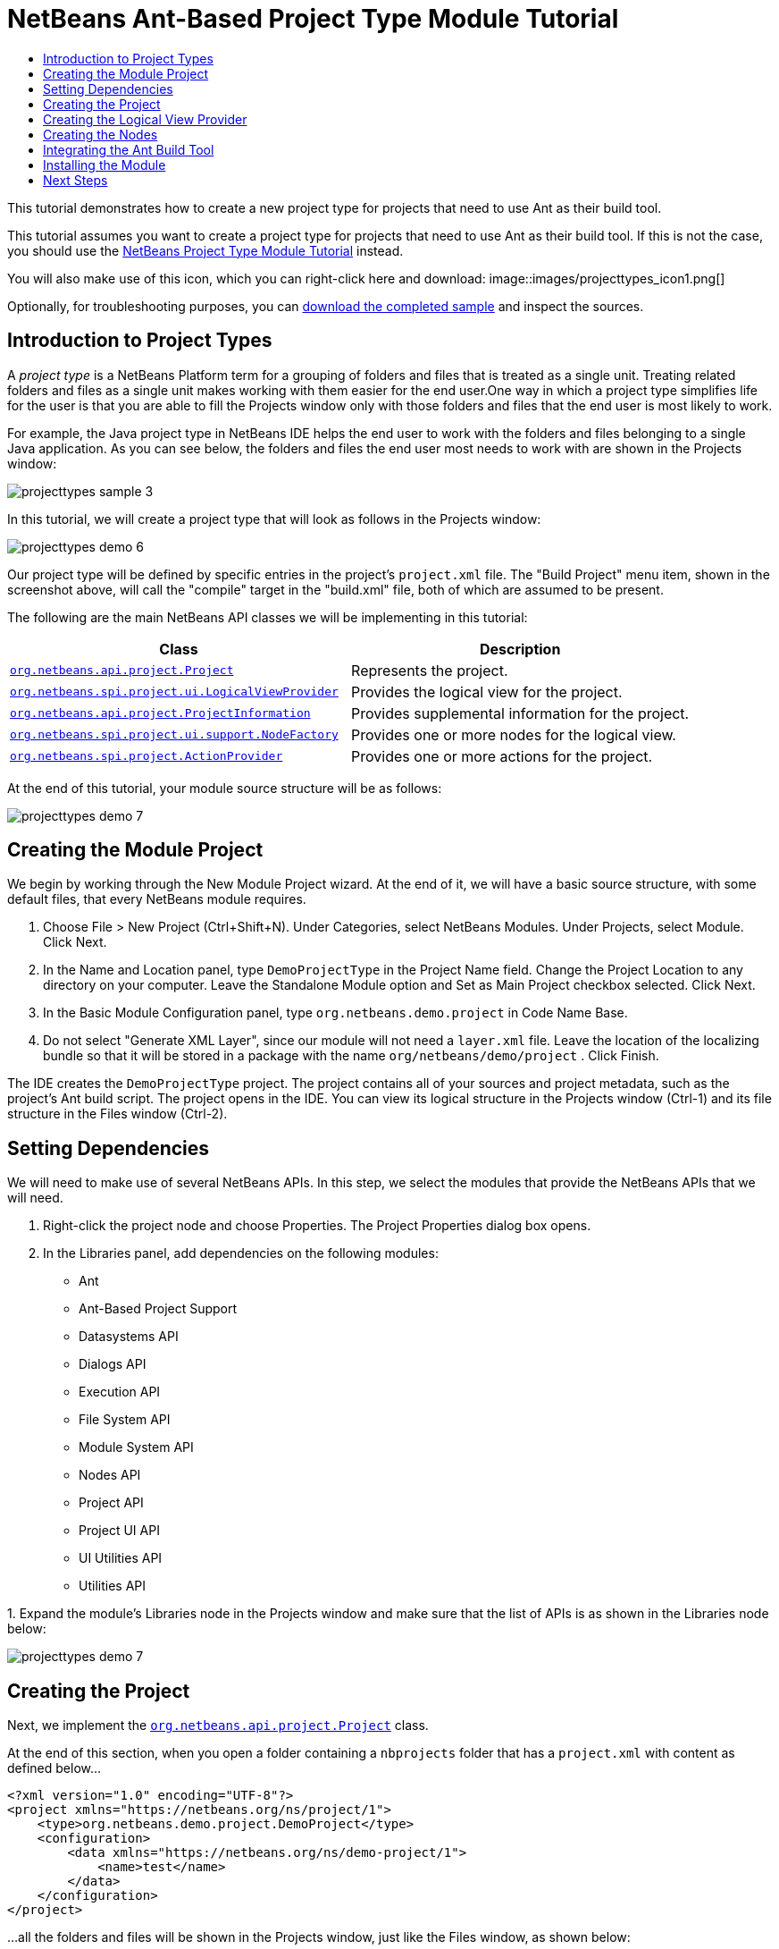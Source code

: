 // 
//     Licensed to the Apache Software Foundation (ASF) under one
//     or more contributor license agreements.  See the NOTICE file
//     distributed with this work for additional information
//     regarding copyright ownership.  The ASF licenses this file
//     to you under the Apache License, Version 2.0 (the
//     "License"); you may not use this file except in compliance
//     with the License.  You may obtain a copy of the License at
// 
//       http://www.apache.org/licenses/LICENSE-2.0
// 
//     Unless required by applicable law or agreed to in writing,
//     software distributed under the License is distributed on an
//     "AS IS" BASIS, WITHOUT WARRANTIES OR CONDITIONS OF ANY
//     KIND, either express or implied.  See the License for the
//     specific language governing permissions and limitations
//     under the License.
//

= NetBeans Ant-Based Project Type Module Tutorial
:jbake-type: platform_tutorial
:jbake-tags: tutorials 
:jbake-status: published
:syntax: true
:source-highlighter: pygments
:toc: left
:toc-title:
:icons: font
:experimental:
:description: NetBeans Ant-Based Project Type Module Tutorial - Apache NetBeans
:keywords: Apache NetBeans Platform, Platform Tutorials, NetBeans Ant-Based Project Type Module Tutorial

This tutorial demonstrates how to create a new project type for projects that need to use Ant as their build tool.

This tutorial assumes you want to create a project type for projects that need to use Ant as their build tool. If this is not the case, you should use the  link:https://netbeans.apache.org/tutorials/nbm-projecttype.html[NetBeans Project Type Module Tutorial] instead.







You will also make use of this icon, which you can right-click here and download: 
image::images/projecttypes_icon1.png[]

Optionally, for troubleshooting purposes, you can  link:http://kenai.com/projects/nb-antprojectsample[download the completed sample] and inspect the sources.


== Introduction to Project Types

A _project type_ is a NetBeans Platform term for a grouping of folders and files that is treated as a single unit. Treating related folders and files as a single unit makes working with them easier for the end user.One way in which a project type simplifies life for the user is that you are able to fill the Projects window only with those folders and files that the end user is most likely to work.

For example, the Java project type in NetBeans IDE helps the end user to work with the folders and files belonging to a single Java application. As you can see below, the folders and files the end user most needs to work with are shown in the Projects window:


image::images/projecttypes_sample-3.png[]

In this tutorial, we will create a project type that will look as follows in the Projects window:


image::images/projecttypes_demo-6.png[]

Our project type will be defined by specific entries in the project's  ``project.xml``  file. The "Build Project" menu item, shown in the screenshot above, will call the "compile" target in the "build.xml" file, both of which are assumed to be present.

The following are the main NetBeans API classes we will be implementing in this tutorial:

|===
|Class |Description 

| `` link:http://bits.netbeans.org/dev/javadoc/org-netbeans-modules-projectapi/org/netbeans/api/project/Project.html[org.netbeans.api.project.Project]``  |Represents the project. 

| `` link:http://bits.netbeans.org/dev/javadoc/org-netbeans-modules-projectuiapi/org/netbeans/spi/project/ui/LogicalViewProvider.html[org.netbeans.spi.project.ui.LogicalViewProvider]``  |Provides the logical view for the project. 

| `` link:http://bits.netbeans.org/dev/javadoc/org-netbeans-modules-projectapi/org/netbeans/api/project/ProjectInformation.html[org.netbeans.api.project.ProjectInformation]``  |Provides supplemental information for the project. 

| `` link:http://bits.netbeans.org/dev/javadoc/org-netbeans-modules-projectuiapi/org/netbeans/spi/project/ui/support/NodeFactory.html[org.netbeans.spi.project.ui.support.NodeFactory]``  |Provides one or more nodes for the logical view. 

| `` link:http://bits.netbeans.org/dev/javadoc/org-netbeans-modules-projectapi/org/netbeans/spi/project/ActionProvider.html[org.netbeans.spi.project.ActionProvider]``  |Provides one or more actions for the project. 
|===

At the end of this tutorial, your module source structure will be as follows:


image::images/projecttypes_demo-7.png[]


== Creating the Module Project

We begin by working through the New Module Project wizard. At the end of it, we will have a basic source structure, with some default files, that every NetBeans module requires.


[start=1]
1. Choose File > New Project (Ctrl+Shift+N). Under Categories, select NetBeans Modules. Under Projects, select Module. Click Next.

[start=2]
1. In the Name and Location panel, type  ``DemoProjectType``  in the Project Name field. Change the Project Location to any directory on your computer. Leave the Standalone Module option and Set as Main Project checkbox selected. Click Next.

[start=3]
1. In the Basic Module Configuration panel, type  ``org.netbeans.demo.project``  in Code Name Base.

[start=4]
1. Do not select "Generate XML Layer", since our module will not need a  ``layer.xml``  file. Leave the location of the localizing bundle so that it will be stored in a package with the name  ``org/netbeans/demo/project`` . Click Finish.

The IDE creates the  ``DemoProjectType``  project. The project contains all of your sources and project metadata, such as the project's Ant build script. The project opens in the IDE. You can view its logical structure in the Projects window (Ctrl-1) and its file structure in the Files window (Ctrl-2).


== Setting Dependencies

We will need to make use of several NetBeans APIs. In this step, we select the modules that provide the NetBeans APIs that we will need.


[start=1]
1. Right-click the project node and choose Properties. The Project Properties dialog box opens.

[start=2]
1. In the Libraries panel, add dependencies on the following modules:

* Ant
* Ant-Based Project Support
* Datasystems API
* Dialogs API
* Execution API
* File System API
* Module System API
* Nodes API
* Project API
* Project UI API
* UI Utilities API
* Utilities API

[start=3]
1. 
Expand the module's Libraries node in the Projects window and make sure that the list of APIs is as shown in the Libraries node below:


image::images/projecttypes_demo-7.png[]


== Creating the Project

Next, we implement the  `` link:http://bits.netbeans.org/dev/javadoc/org-netbeans-modules-projectapi/org/netbeans/api/project/Project.html[org.netbeans.api.project.Project]``  class.

At the end of this section, when you open a folder containing a  ``nbprojects``  folder that has a  ``project.xml``  with content as defined below...


[source,xml]
----

<?xml version="1.0" encoding="UTF-8"?>
<project xmlns="https://netbeans.org/ns/project/1">
    <type>org.netbeans.demo.project.DemoProject</type>
    <configuration>
        <data xmlns="https://netbeans.org/ns/demo-project/1">
            <name>test</name>
        </data>
    </configuration>
</project>
----

...all the folders and files will be shown in the Projects window, just like the Files window, as shown below:


image::images/projecttypes_demo-1.png[]

In subsequent sections, we'll filter the display in the Projects window. For now, we'll simply show everything the project provides.

Do the following:


[start=1]
1. Create a Java class called  ``DemoProject`` .


[start=2]
1. Change the default code to the following. Notice that we begin with an annotation that registers the project as applying to projects that have a  ``project.xml``  as defined above.


[source,java]
----

@AntBasedProjectRegistration(type = "org.netbeans.demo.project.DemoProject",
iconResource = "org/netbeans/demo/project/icon1.png",
sharedName = "data",
sharedNamespace = "https://netbeans.org/ns/demo-project/1",
privateName = "project-private",
privateNamespace = "https://netbeans.org/ns/demo-project-private/1")
public class DemoProject implements  link:http://bits.netbeans.org/dev/javadoc/org-netbeans-modules-projectapi/org/netbeans/api/project/Project.html[Project] {

    final AntProjectHelper helper;

    public DemoProject(AntProjectHelper helper) {
        this.helper = helper;
    }

    @Override
    public Lookup getLookup() {
        return Lookups.fixed(new Object[]{
                    new Info()
                });
    }

    @Override
    public FileObject getProjectDirectory() {
        return helper.getProjectDirectory();
    }

    private final class Info implements  link:http://bits.netbeans.org/dev/javadoc/org-netbeans-modules-projectapi/org/netbeans/api/project/ProjectInformation.html[ProjectInformation] {

        @Override
        public String getName() {
            return helper.getProjectDirectory().getName();
        }

        public String getDisplayName() {
            return getName();
        }

        @Override
        public Icon getIcon() {
            return new ImageIcon(ImageUtilities.loadImage(
                    "org/netbeans/demo/project/icon1.png"));
        }

        @Override
        public void addPropertyChangeListener(PropertyChangeListener pcl) {
        }

        @Override
        public void removePropertyChangeListener(PropertyChangeListener pcl) {
        }

        @Override
        public Project getProject() {
            return DemoProject.this;
        }
    }

}

----


== Creating the Logical View Provider

Next, we implement the  `` link:http://bits.netbeans.org/dev/javadoc/org-netbeans-modules-projectuiapi/org/netbeans/spi/project/ui/LogicalViewProvider.html[org.netbeans.spi.project.ui.LogicalViewProvider]``  class.

Once we have implemented the  ``LogicalViewProvider`` , we'll have filtered out everything from the Projects window, other than the project node.


image::images/projecttypes_demo-2.png[]

Once we have achieved the above, we'll begin registering nodes in the project's lookup. In doing so, we'll let the project display nodes that supplement the project node in the Projects window.

Do the following:


[start=1]
1. Create a Java class called  ``DemoProjectLogicalView`` .


[start=2]
1. Change the default code to the following:


[source,java]
----

class DemoProjectLogicalView implements  link:http://bits.netbeans.org/dev/javadoc/org-netbeans-modules-projectuiapi/org/netbeans/spi/project/ui/LogicalViewProvider.html[LogicalViewProvider] {

    private final DemoProject project;

    public DemoProjectLogicalView(DemoProject project) {
        this.project = project;
    }

    @Override
    public org.openide.nodes.Node createLogicalView() {
        return new RootNode(project);
    }

    private static final class RootNode extends AbstractNode {

        public static final String DEMO_PROJECT_ICON_PATH =
                "org/netbeans/demo/project/icon1.png";
        public static final String REGISTERED_NODE_LOCATION =
                "Projects/org-netbeans-demo-project-DemoProject/Nodes";
        final DemoProject project;

        public RootNode(DemoProject project) {
            super(NodeFactorySupport.createCompositeChildren(project, REGISTERED_NODE_LOCATION), Lookups.singleton(project));
            this.project = project;
            setIconBaseWithExtension(DEMO_PROJECT_ICON_PATH);
        }

        @Override
        public Action[] getActions(boolean arg0) {
            Action[] nodeActions = new Action[7];
            nodeActions[0] = CommonProjectActions.newFileAction();
            //The 'null' is a reference to no properties being used, in this case.
            nodeActions[1] = ProjectSensitiveActions.projectCommandAction(ActionProvider.COMMAND_BUILD, "Build Project", null);
            nodeActions[2] = CommonProjectActions.copyProjectAction();
            nodeActions[3] = CommonProjectActions.deleteProjectAction();
            nodeActions[5] = CommonProjectActions.setAsMainProjectAction();
            nodeActions[6] = CommonProjectActions.closeProjectAction();
            return nodeActions;
        }

        @Override
        public Image getIcon(int type) {
            return ImageUtilities.loadImage(DEMO_PROJECT_ICON_PATH);
        }

        @Override
        public Image getOpenedIcon(int type) {
            return getIcon(type);
        }

        @Override
        public String getDisplayName() {
            return project.getProjectDirectory().getName();
        }
    }

    @Override
    public Node findPath(Node root, Object target) {
        //leave unimplemented for now
        return null;
    }

}

----


[start=3]
1. In the  ``DemoProject`` , register the logical view provider that you created above. Register the logical view provider in the  ``DemoProject``  lookup, as shown in the line in below by:

[source,java]
----

@Override
public Lookup getLookup() {
    return Lookups.fixed(new Object[]{
                new Info(),
                *new DemoProjectLogicalView(this),*
            });
}
----


[start=4]
1. Run the project and you should see that only the project node is shown in the Projects window:


image::images/projecttypes_demo-2.png[]


[start=5]
1. Let's now begin registering nodes for our logical view. In our logical view, we defined a constant named REGISTERED_NODE_LOCATION. That constant points to the place in the System Filesystem where the logical view will look for its nodes.

Create a new class called  ``DemoNodeFactory``  and define it as follows:


[source,java]
----

@NodeFactory.Registration(projectType="org-netbeans-demo-project-DemoProject", position=200)
public class DemoNodeFactory implements  link:http://bits.netbeans.org/dev/javadoc/org-netbeans-modules-projectuiapi/org/netbeans/spi/project/ui/support/NodeFactory.html[NodeFactory] {

    public DemoNodeFactory() {
    }

    @Override
    public NodeList createNodes(Project proj) {
        try {
            AbstractNode nd = new AbstractNode(Children.LEAF);
            nd.setDisplayName("Hello World!");
            return NodeFactorySupport.fixedNodeList(nd);
        } catch (DataObjectNotFoundException ex) {
            Exceptions.printStackTrace(ex);
        }
        return NodeFactorySupport.fixedNodeList();
    }

}
----

Install the module again and you should see your dummy node:


image::images/projecttypes_demo-3.png[]


[start=6]
1. Finally, let's enable some of the menu items on the project node. Do so by adding the project to the lookup of the  ``RootNode`` . The  ``RootNode``  is defined in  ``DemoProject``  and should be supplemented by the addition shown in bold below:


[source,java]
----

public RootNode(DemoProject project) {
    super(NodeFactorySupport.createCompositeChildren
            (project, REGISTERED_NODE_LOCATION), *Lookups.singleton(project)*);
    this.project = project;
    setIconBaseWithExtension(DEMO_PROJECT_ICON_PATH);
}
----


[start=7]
1. Install the module again and you should see the following, i.e., various menu items are now functioning on the project node:


image::images/projecttypes_demo-4.png[]

In the next section, we will add a real node to the logical view in the Projects window.


== Creating the Nodes

Next, we work some more with the  `` link:http://bits.netbeans.org/dev/javadoc/org-netbeans-modules-projectuiapi/org/netbeans/spi/project/ui/support/NodeFactory.html[org.netbeans.spi.project.ui.support.NodeFactory]``  class and we extend the  `` link:http://bits.netbeans.org/dev/javadoc/org-openide-nodes/org/openide/nodes/FilterNode.html[org.openide.nodes.FilterNode]`` .

At the end of this section, when you open a folder containing a  ``project.xml``  file as specified above, all the folders and files will be shown in the Projects window, just like the Files window, as shown below:


image::images/projecttypes_demo-5.png[]

In subsequent sections, we'll filter the display in the Projects window. For now, we'll simply show everything the project provides.

Do the following:


[start=1]
1. Replace  ``DemoNodeFactory``  with the following:


[source,java]
----

@NodeFactory.Registration(projectType="org-netbeans-demo-project-DemoProject", position=200)
public class DemoNodeFactory implements  link:http://bits.netbeans.org/dev/javadoc/org-netbeans-modules-projectuiapi/org/netbeans/spi/project/ui/support/NodeFactory.html[NodeFactory] {

    public DemoNodeFactory() {
    }

    @Override
    public NodeList createNodes(Project proj) {
        try {
            DemoFilterNode nd = new DemoFilterNode(proj);
            return NodeFactorySupport.fixedNodeList(nd);
        } catch (DataObjectNotFoundException ex) {
            Exceptions.printStackTrace(ex);
        }
        return NodeFactorySupport.fixedNodeList();
    }

}

----


[start=2]
1. Next, we look for the "nbproject" folder in our application and create a  ``FilterNode``  for that folder, so we can display it in the logical view of the project.

Create a new class called  ``DemoFilterNode``  and define it as follows:


[source,java]
----

public class DemoFilterNode extends  link:http://bits.netbeans.org/dev/javadoc/org-openide-nodes/org/openide/nodes/FilterNode.html[FilterNode] {

    private static Image smallImage =
            ImageUtilities.loadImage("org/netbeans/demo/project/icon1.png"); // NOI18N

    public DemoFilterNode(Project proj) throws DataObjectNotFoundException {
        super(DataObject.find(proj.getProjectDirectory().getFileObject("nbproject")).getNodeDelegate());
    }

    @Override
    public String getDisplayName() {
        return "Important Files";
    }

    //Next, we add icons, for the default state, which is
    //closed, and the opened state; we will make them the same.
    //Icons in project logical views are
    //based on combinations--you must combine the node's own icon
    //with a distinguishing badge that is merged with it. Here we
    //first obtain the icon from a data folder, then we add our
    //badge to it by merging it via a NetBeans API utility method:
    @Override
    public Image getIcon(int type) {
        DataFolder root = DataFolder.findFolder(FileUtil.getConfigRoot());
        Image original = root.getNodeDelegate().getIcon(type);
        return ImageUtilities.mergeImages(original, smallImage, 7, 7);
    }

    @Override
    public Image getOpenedIcon(int type) {
        DataFolder root = DataFolder.findFolder(FileUtil.getConfigRoot());
        Image original = root.getNodeDelegate().getIcon(type);
        return ImageUtilities.mergeImages(original, smallImage, 7, 7);
    }

}

----


[start=3]
1. Install the module again and you should see the "nbproject" folder presented in the Projects window, with the label and icons defined above:


image::images/projecttypes_demo-5.png[]


== Integrating the Ant Build Tool

Finally, we add a new menu item to the project's contextual menu. We then hook that menu item to the "compile" target in the project's  ``build.xml``  file, which we'll assume is in the application's root directory.

Do the following:


[start=1]
1. First, add an  ``ActionProvider``  implementation to the project's lookup, as shown below. Note that included in the  ``DemoActionProvider``  is the Build command:


[source,java]
----

@AntBasedProjectRegistration(type = "org.netbeans.demo.project.DemoProject",
iconResource = "org/netbeans/demo/project/icon1.png",
sharedName = "data",
sharedNamespace = "https://netbeans.org/ns/demo-project/1",
privateName = "project-private",
privateNamespace = "https://netbeans.org/ns/demo-project-private/1")
public class DemoProject implements  link:http://bits.netbeans.org/dev/javadoc/org-netbeans-modules-projectapi/org/netbeans/api/project/Project.html[Project] {

    final AntProjectHelper helper;

    public DemoProject(AntProjectHelper helper) {
        this.helper = helper;
    }

    @Override
    public Lookup getLookup() {
        return Lookups.fixed(new Object[]{
                    new Info(),
                    new DemoProjectLogicalView(this),*
                    new DemoActionProvider(),
                    * });
    }

    @Override
    public FileObject getProjectDirectory() {
        return helper.getProjectDirectory();
    }

    private final class Info implements  link:http://bits.netbeans.org/dev/javadoc/org-netbeans-modules-projectapi/org/netbeans/api/project/ProjectInformation.html[ProjectInformation] {

        @Override
        public String getName() {
            return helper.getProjectDirectory().getName();
        }

        public String getDisplayName() {
            return getName();
        }

        @Override
        public Icon getIcon() {
            return new ImageIcon(ImageUtilities.loadImage(
                    "org/netbeans/demo/project/icon1.png"));
        }

        @Override
        public void addPropertyChangeListener(PropertyChangeListener pcl) {
        }

        @Override
        public void removePropertyChangeListener(PropertyChangeListener pcl) {
        }

        @Override
        public Project getProject() {
            return DemoProject.this;
        }
    }
*
    private final class DemoActionProvider implements  link:http://bits.netbeans.org/dev/javadoc/org-netbeans-modules-projectapi/org/netbeans/spi/project/ActionProvider.html[ActionProvider] {

        private String[] supported = new String[]{
            ActionProvider.COMMAND_DELETE,
            ActionProvider.COMMAND_COPY,
            ActionProvider.COMMAND_BUILD,};

        @Override
        public String[] getSupportedActions() {
            return supported;
        }

        @Override
        public void invokeAction(String string, Lookup lookup) throws IllegalArgumentException {
            if (string.equals(ActionProvider.COMMAND_DELETE)) {
                DefaultProjectOperations.performDefaultDeleteOperation(DemoProject.this);
            }
            if (string.equals(ActionProvider.COMMAND_COPY)) {
                DefaultProjectOperations.performDefaultCopyOperation(DemoProject.this);
            }
            //Here we find the Ant script and call the target we need!
            if (string.equals(ActionProvider.COMMAND_BUILD)) {
                try {
                    FileObject buildImpl = helper.getProjectDirectory().getFileObject("build.xml");
                    ActionUtils.runTarget(buildImpl, new String[]{"compile"}, null);
                } catch (IOException ex) {
                    Exceptions.printStackTrace(ex);
                }
            }
        }

        @Override
        public boolean isActionEnabled(String command, Lookup lookup) throws IllegalArgumentException {
            if ((command.equals(ActionProvider.COMMAND_DELETE))) {
                return true;
            } else if ((command.equals(ActionProvider.COMMAND_COPY))) {
                return true;
            } else if ((command.equals(ActionProvider.COMMAND_BUILD))) {
                return true;
            } else {
                throw new IllegalArgumentException(command);
            }
        }
    }
*
}

----


[start=2]
1. Next, let's add the Build command to the logical view. In  ``DemProjectLogicalView`` , rewrite  ``getActions``  as follows:

[source,java]
----

@Override
public Action[] getActions(boolean arg0) {
    Action[] nodeActions = new Action[7];
    nodeActions[0] = CommonProjectActions.newFileAction();
    //The 'null' indicates that the default icon will be used:
    nodeActions[1] = ProjectSensitiveActions.projectCommandAction(ActionProvider.COMMAND_BUILD, "Build Project", null);
    nodeActions[2] = CommonProjectActions.copyProjectAction();
    nodeActions[3] = CommonProjectActions.deleteProjectAction();
    nodeActions[5] = CommonProjectActions.setAsMainProjectAction();
    nodeActions[6] = CommonProjectActions.closeProjectAction();
    return nodeActions;
}

----


== Installing the Module

Finally, we install the module and make use of the result.


[start=1]
1. Check that the module looks as follows in the Projects window:


image::images/projecttypes_demo-7.png[]


[start=2]
1. Right-click the module project and choose "Run". The application for which the module is being created starts up and the module installs into it.

[start=3]
1. 
Choose File | Open Project and browse to a folder that has a subfolder named "nbprojects" containing a  ``project.xml``  with this content:


[source,xml]
----

<?xml version="1.0" encoding="UTF-8"?>
<project xmlns="https://netbeans.org/ns/project/1">
    <type>org.netbeans.demo.project.DemoProject</type>
    <configuration>
        <data xmlns="https://netbeans.org/ns/demo-project/1">
            <name>test</name>
        </data>
    </configuration>
</project>
----

The root directory of the project should have a  ``build.xml``  file with content such as the following:


[source,xml]
----

<?xml version="1.0" encoding="UTF-8"?>
<project name="" default="default" basedir=".">
    <target name="compile">
        <echo>Compiling...</echo>
    </target>
</project>
----


[start=4]
1. Open the project and you should see the Projects window displaying the project's "nbprojects" folder. Right-click the project node and notice the project-level menu items that you defined earlier. Right-click the "Build Project" command and you should be able to build the project.


image::images/projecttypes_demo-6.png[]


link:http://netbeans.apache.org/community/mailing-lists.html[Send Us Your Feedback]



== Next Steps

For more information about creating and developing NetBeans modules, see the following resources:

*  link:https://netbeans.apache.org/kb/docs/platform.html[Other Related Tutorials]

*  link:http://bits.netbeans.org/dev/javadoc/index.html[NetBeans API Javadoc]
